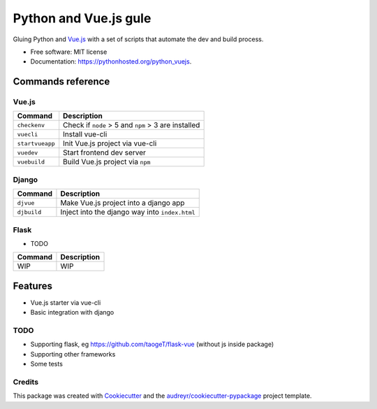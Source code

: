 =============================
Python and Vue.js gule
=============================

.. image:: https://img.shields.io/pypi/v/python_vuejs.svg
        :target: https://pypi.python.org/pypi/python_vuejs

.. image:: https://pyup.io/repos/github/cstrap/python_vuejs/shield.svg
     :target: https://pyup.io/repos/github/cstrap/python_vuejs/
     :alt: Updates

Gluing Python and `Vue.js <https://vuejs.org/>`_ with a set of scripts that automate the dev and build process.

* Free software: MIT license
* Documentation: https://pythonhosted.org/python_vuejs.

------------------
Commands reference
------------------

Vue.js
------

+-----------------+-----------------------------------------------------+
| Command         | Description                                         |
+=================+=====================================================+ 
| ``checkenv``    | Check if ``node`` > 5 and ``npm`` > 3 are installed |
+-----------------+-----------------------------------------------------+
| ``vuecli``      | Install vue-cli                                     |
+-----------------+-----------------------------------------------------+
| ``startvueapp`` | Init Vue.js project via vue-cli                     |
+-----------------+-----------------------------------------------------+
| ``vuedev``      | Start frontend dev server                           |
+-----------------+-----------------------------------------------------+
| ``vuebuild``    | Build Vue.js project via ``npm``                    |
+-----------------+-----------------------------------------------------+

Django
------

+-------------+------------------------------------------------+
| Command     | Description                                    |
+=============+================================================+                            
| ``djvue``   | Make Vue.js project into a django app          |
+-------------+------------------------------------------------+
| ``djbuild`` | Inject into the django way into ``index.html`` |
+-------------+------------------------------------------------+

Flask
-----

* TODO

+---------+----------------------------------------------+
| Command | Description                                  |
+=========+==============================================+  
| WIP     | WIP                                          |
+---------+----------------------------------------------+

--------
Features
--------

* Vue.js starter via vue-cli
* Basic integration with django 

TODO
----

* Supporting flask, eg https://github.com/taogeT/flask-vue (without js inside package)
* Supporting other frameworks
* Some tests 

Credits
---------

This package was created with Cookiecutter_ and the `audreyr/cookiecutter-pypackage`_ project template.

.. _Cookiecutter: https://github.com/audreyr/cookiecutter
.. _`audreyr/cookiecutter-pypackage`: https://github.com/audreyr/cookiecutter-pypackage

